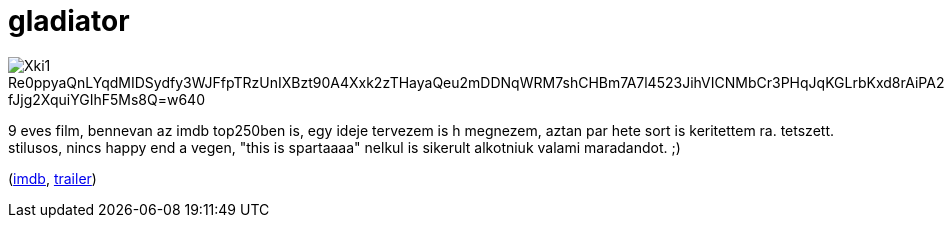 = gladiator

:slug: gladiator
:category: film
:tags: hu
:date: 2009-04-15T14:49:21Z

image::https://lh3.googleusercontent.com/Xki1-Re0ppyaQnLYqdMIDSydfy3WJFfpTRzUnIXBzt90A4Xxk2zTHayaQeu2mDDNqWRM7shCHBm7A7l4523JihVICNMbCr3PHqJqKGLrbKxd8rAiPA2p0Q-fJjg2XquiYGIhF5Ms8Q=w640[align="center"]

9 eves film, bennevan az imdb top250ben is, egy ideje tervezem is h megnezem, aztan par hete sort is
keritettem ra. tetszett. stilusos, nincs happy end a vegen, "this is spartaaaa" nelkul is sikerult
alkotniuk valami maradandot. ;)

(http://www.imdb.com/title/tt0172495/[imdb], http://www.youtube.com/watch?v=IvTT29cavKo[trailer])
